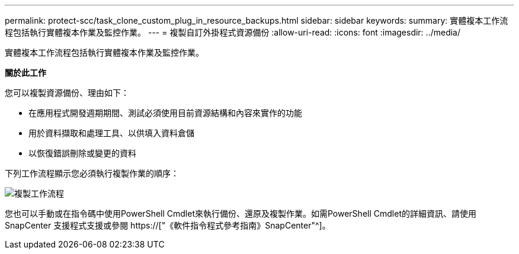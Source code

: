 ---
permalink: protect-scc/task_clone_custom_plug_in_resource_backups.html 
sidebar: sidebar 
keywords:  
summary: 實體複本工作流程包括執行實體複本作業及監控作業。 
---
= 複製自訂外掛程式資源備份
:allow-uri-read: 
:icons: font
:imagesdir: ../media/


[role="lead"]
實體複本工作流程包括執行實體複本作業及監控作業。

*關於此工作*

您可以複製資源備份、理由如下：

* 在應用程式開發週期期間、測試必須使用目前資源結構和內容來實作的功能
* 用於資料擷取和處理工具、以供填入資料倉儲
* 以恢復錯誤刪除或變更的資料


下列工作流程顯示您必須執行複製作業的順序：

image::../media/sco_scc_wfs_clone_workflow.png[複製工作流程]

您也可以手動或在指令碼中使用PowerShell Cmdlet來執行備份、還原及複製作業。如需PowerShell Cmdlet的詳細資訊、請使用SnapCenter 支援程式支援或參閱 https://["《軟件指令程式參考指南》SnapCenter"^]。
